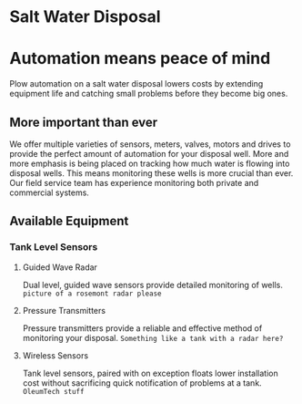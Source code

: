 * Salt Water Disposal
[[/assets/img/carousel/IMG_20160225_132446.jpg]] 

* Automation means peace of mind
Plow automation on a salt water disposal lowers costs by 
extending equipment life and catching small problems before they become big ones.

** More important than ever
We offer multiple varieties of sensors, meters, valves, motors and drives to 
provide the perfect amount of automation for your disposal well.
More and more emphasis is being placed on tracking how much water is flowing into disposal wells. 
This means monitoring these wells is more crucial than ever.  Our field service team has experience monitoring both private and commercial systems.
** Available Equipment

*** Tank Level Sensors
**** Guided Wave Radar
Dual level, guided wave sensors provide detailed monitoring of wells.
[[/assets/img/rosemont_edited_picture.jpg]]
~picture of a rosemont radar please~
**** Pressure Transmitters
Pressure transmitters provide a reliable and effective 
method of monitoring your disposal.
~Something like a tank with a radar here?~
**** Wireless Sensors
Tank level sensors, paired with on exception floats  lower installation cost
without sacrificing quick notification of problems at a tank.
~OleumTech stuff~



